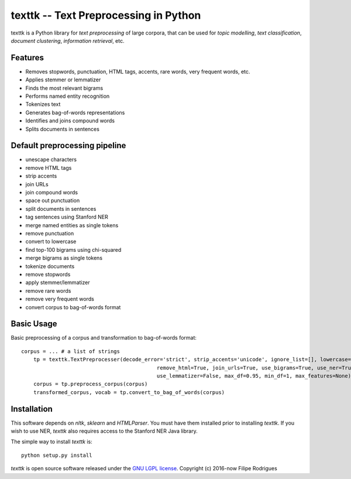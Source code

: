 ==============================================
texttk -- Text Preprocessing in Python
==============================================

texttk is a Python library for *text preprocessing* of large corpora, that can be used for *topic modelling*, *text classification*, *document clustering*, *information retrieval*, etc.

Features
---------

* Removes stopwords, punctuation, HTML tags, accents, rare words, very frequent words, etc.
* Applies stemmer or lemmatizer
* Finds the most relevant bigrams
* Performs named entity recognition
* Tokenizes text
* Generates bag-of-words representations
* Identifies and joins compound words
* Splits documents in sentences

Default preprocessing pipeline
---------

* unescape characters
* remove HTML tags
* strip accents
* join URLs
* join compound words
* space out punctuation
* split documents in sentences
* tag sentences using Stanford NER
* merge named entities as single tokens
* remove punctuation
* convert to lowercase
* find top-100 bigrams using chi-squared
* merge bigrams as single tokens
* tokenize documents
* remove stopwords
* apply stemmer/lemmatizer
* remove rare words
* remove very frequent words
* convert corpus to bag-of-words format

Basic Usage
------------

Basic preprocessing of a corpus and transformation to bag-of-words format::

    corpus = ... # a list of strings
	tp = texttk.TextPreprocesser(decode_error='strict', strip_accents='unicode', ignore_list=[], lowercase=True, \
						remove_html=True, join_urls=True, use_bigrams=True, use_ner=True, stanford_ner_path="<path_here>", \
						use_lemmatizer=False, max_df=0.95, min_df=1, max_features=None)
	corpus = tp.preprocess_corpus(corpus)
	transformed_corpus, vocab = tp.convert_to_bag_of_words(corpus)

Installation
------------

This software depends on `nltk`, `sklearn` and `HTMLParser`.
You must have them installed prior to installing `texttk`.
If you wish to use NER, `texttk` also requires access to the Stanford NER Java library.

The simple way to install `texttk` is::

    python setup.py install

`texttk` is open source software released under the `GNU LGPL license <http://www.gnu.org/licenses/lgpl.html>`_.
Copyright (c) 2016-now Filipe Rodrigues

